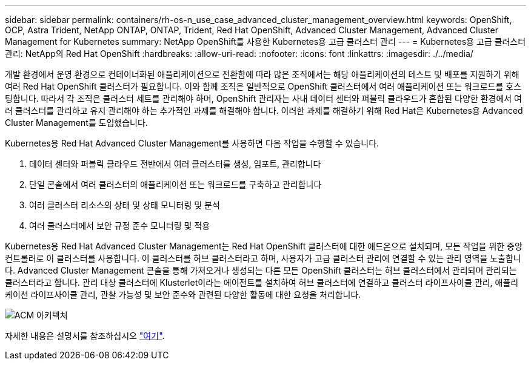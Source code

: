 ---
sidebar: sidebar 
permalink: containers/rh-os-n_use_case_advanced_cluster_management_overview.html 
keywords: OpenShift, OCP, Astra Trident, NetApp ONTAP, ONTAP, Trident, Red Hat OpenShift, Advanced Cluster Management, Advanced Cluster Management for Kubernetes 
summary: NetApp OpenShift를 사용한 Kubernetes용 고급 클러스터 관리 
---
= Kubernetes용 고급 클러스터 관리: NetApp의 Red Hat OpenShift
:hardbreaks:
:allow-uri-read: 
:nofooter: 
:icons: font
:linkattrs: 
:imagesdir: ./../media/


개발 환경에서 운영 환경으로 컨테이너화된 애플리케이션으로 전환함에 따라 많은 조직에서는 해당 애플리케이션의 테스트 및 배포를 지원하기 위해 여러 Red Hat OpenShift 클러스터가 필요합니다. 이와 함께 조직은 일반적으로 OpenShift 클러스터에서 여러 애플리케이션 또는 워크로드를 호스팅합니다. 따라서 각 조직은 클러스터 세트를 관리해야 하며, OpenShift 관리자는 사내 데이터 센터와 퍼블릭 클라우드가 혼합된 다양한 환경에서 여러 클러스터를 관리하고 유지 관리해야 하는 추가적인 과제를 해결해야 합니다. 이러한 과제를 해결하기 위해 Red Hat은 Kubernetes용 Advanced Cluster Management를 도입했습니다.

Kubernetes용 Red Hat Advanced Cluster Management를 사용하면 다음 작업을 수행할 수 있습니다.

. 데이터 센터와 퍼블릭 클라우드 전반에서 여러 클러스터를 생성, 임포트, 관리합니다
. 단일 콘솔에서 여러 클러스터의 애플리케이션 또는 워크로드를 구축하고 관리합니다
. 여러 클러스터 리소스의 상태 및 상태 모니터링 및 분석
. 여러 클러스터에서 보안 규정 준수 모니터링 및 적용


Kubernetes용 Red Hat Advanced Cluster Management는 Red Hat OpenShift 클러스터에 대한 애드온으로 설치되며, 모든 작업을 위한 중앙 컨트롤러로 이 클러스터를 사용합니다. 이 클러스터를 허브 클러스터라고 하며, 사용자가 고급 클러스터 관리에 연결할 수 있는 관리 영역을 노출합니다. Advanced Cluster Management 콘솔을 통해 가져오거나 생성되는 다른 모든 OpenShift 클러스터는 허브 클러스터에서 관리되며 관리되는 클러스터라고 합니다. 관리 대상 클러스터에 Klusterlet이라는 에이전트를 설치하여 허브 클러스터에 연결하고 클러스터 라이프사이클 관리, 애플리케이션 라이프사이클 관리, 관찰 가능성 및 보안 준수와 관련된 다양한 활동에 대한 요청을 처리합니다.

image::redhat_openshift_image65.jpg[ACM 아키텍처]

자세한 내용은 설명서를 참조하십시오 https://access.redhat.com/documentation/en-us/red_hat_advanced_cluster_management_for_kubernetes/2.2/["여기"].
